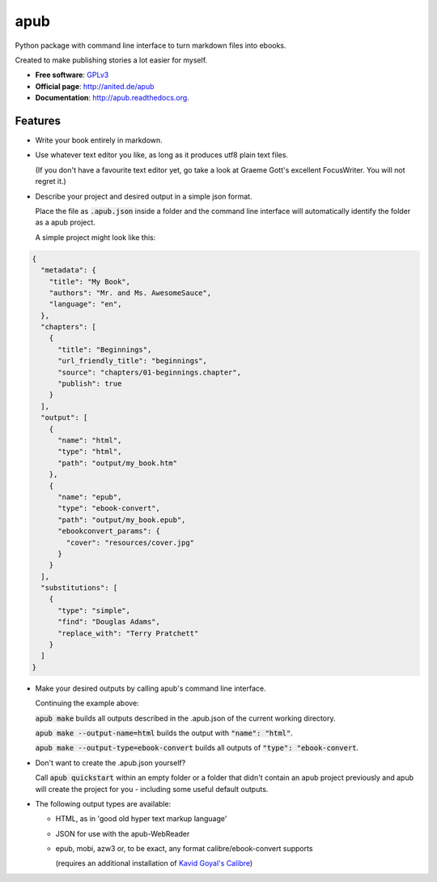====
apub
====

.. .. image:: https://badge.fury.io/py/apub.png
    :target: http://badge.fury.io/py/apub
    
.. image:: https://travis-ci.org/vomaufgang/apub.svg?branch=develop
        :target: https://travis-ci.org/vomaufgang/apub

.. .. image:: https://pypip.in/d/apub/badge.png
        :target: https://pypi.python.org/pypi/apub


Python package with command line interface to turn markdown files into ebooks.

Created to make publishing stories a lot easier for myself.

* **Free software**: `GPLv3 <http://www.gnu.org/licenses/gpl-3.0>`_
* **Official page**: http://anited.de/apub
* **Documentation**: http://apub.readthedocs.org.

Features
--------

* Write your book entirely in markdown.

* Use whatever text editor you like, as long as it produces utf8 plain text files.

  (If you don't have a favourite text editor yet, go take a look at Graeme Gott's excellent FocusWriter.
  You will not regret it.)

* Describe your project and desired output in a simple json format.

  Place the file as :code:`.apub.json` inside a folder and the command line interface
  will automatically identify the folder as a apub project.

  A simple project might look like this:

.. code-block:: javascript

    {
      "metadata": {
        "title": "My Book",
        "authors": "Mr. and Ms. AwesomeSauce",
        "language": "en",
      },
      "chapters": [
        {
          "title": "Beginnings",
          "url_friendly_title": "beginnings",
          "source": "chapters/01-beginnings.chapter",
          "publish": true
        }
      ],
      "output": [
        {
          "name": "html",
          "type": "html",
          "path": "output/my_book.htm"
        },
        {
          "name": "epub",
          "type": "ebook-convert",
          "path": "output/my_book.epub",
          "ebookconvert_params": {
            "cover": "resources/cover.jpg"
          }
        }
      ],
      "substitutions": [
        {
          "type": "simple",
          "find": "Douglas Adams",
          "replace_with": "Terry Pratchett"
        }
      ]
    }

* Make your desired outputs by calling apub's command line interface.

  Continuing the example above:

  :code:`apub make` builds all outputs described in the .apub.json of the current working directory.

  :code:`apub make --output-name=html` builds the output with :code:`"name": "html"`.

  :code:`apub make --output-type=ebook-convert` builds all outputs of :code:`"type": "ebook-convert`.

* Don't want to create the .apub.json yourself?

  Call :code:`apub quickstart` within an empty folder or a folder that didn't contain an apub project previously
  and apub will create the project for you - including some useful default outputs.

* The following output types are available:

  * HTML, as in 'good old hyper text markup language'
  * JSON for use with the apub-WebReader
  * epub, mobi, azw3 or, to be exact, any format calibre/ebook-convert supports

    (requires an additional installation of `Kavid Goyal's Calibre <http://calibre-ebook.com/>`_)